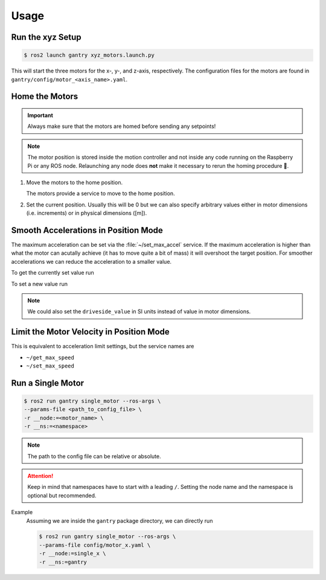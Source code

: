 Usage
#####

Run the xyz Setup
=================

.. code-block:: console

   $ ros2 launch gantry xyz_motors.launch.py

This will start the three motors for the x-, y-, and z-axis, respectively.
The configuration files for the motors are found in ``gantry/config/motor_<axis_name>.yaml``.

Home the Motors
===============

.. important::

   Always make sure that the motors are homed before sending any setpoints!

.. note::

   The motor position is stored inside the motion controller and not inside any code running on the Raspberry Pi or any ROS node.
   Relaunching any node does **not** make it necessary to rerun the homing procedure 🥳.

#. Move the motors to the home position.

   The motors provide a service to move to the home position.

   .. tabs::

      .. code-tab:: console x

         $ ros2 service call /gantry/motor_x/start_homing std_srvs/srv/Trigger{}

      .. code-tab:: console y
         
         $ ros2 service call /gantry/motor_y/start_homing std_srvs/srv/Trigger {}

      .. code-tab:: console z
         
         $ ros2 service call /gantry/motor_z/start_homing std_srvs/srv/Trigger {}

#. Set the current position.
   Usually this will be 0 but we can also specify arbitrary values either in motor dimensions (i.e. increments) or in physical dimensions ([m]).

   .. tabs::

      .. code-tab:: console x

         $ ros2 service call /gantry/motor_x/set_home_position gantry_msgs/srv/SetHomePosition {} 

      .. code-tab:: console y
         
         $ ros2 service call /gantry/motor_y/set_home_position gantry_msgs/srv/SetHomePosition {} 

      .. code-tab:: console z
         
         $ ros2 service call /gantry/motor_z/set_home_position gantry_msgs/srv/SetHomePosition {} 

   .. todo:: Add an example for non zero values


Smooth Accelerations in Position Mode
=====================================

The maximum acceleration can be set via the :file:`~/set_max_accel` service.
If the maximum acceleration is higher than what the motor can acutally achieve (it has to move quite a bit of mass) it will overshoot the target position.
For smoother accelerations we can reduce the acceleration to a smaller value.

To get the currently set value run

.. tabs::

   .. code-tab:: console x

      $ ros2 service call /gantry_motor_x/get_max_accel gantry_msgs/srv/GetFloatDrive {}

   .. code-tab:: console y

      $ ros2 service call /gantry_motor_y/get_max_accel gantry_msgs/srv/GetFloatDrive {}

   .. code-tab:: console z

      $ ros2 service call /gantry_motor_z/get_max_accel gantry_msgs/srv/GetFloatDrive {}

To set a new value run

.. tabs::

   .. code-tab:: console x

      $ ros2 service call /gantry_motor_x/set_max_accel gantry_msgs/srv/SetFloatDrive '{motorside_value: 500}'

   .. code-tab:: console y

      $ ros2 service call /gantry_motor_y/set_max_accel gantry_msgs/srv/SetFloatDrive '{motorside_value: 500}'

   .. code-tab:: console z

      $ ros2 service call /gantry_motor_z/set_max_accel gantry_msgs/srv/SetFloatDrive '{motorside_value: 500}'

.. note::

   We could also set the ``driveside_value`` in SI units instead of value in motor dimensions.

Limit the Motor Velocity in Position Mode
=========================================

This is equivalent to acceleration limit settings, but the service names are

* ``~/get_max_speed``
* ``~/set_max_speed``

Run a Single Motor
==================

.. code-block:: console

   $ ros2 run gantry single_motor --ros-args \
   --params-file <path_to_config_file> \
   -r __node:=<motor_name> \
   -r __ns:=<namespace>

.. note::

   The path to the config file can be relative or absolute.

.. attention::

   Keep in mind that namespaces have to start with a leading ``/``.
   Setting the node name and the namespace is optional but recommended.


Example
   Assuming we are inside the ``gantry`` package directory, we can directly run

   .. code-block:: console

      $ ros2 run gantry single_motor --ros-args \
      --params-file config/motor_x.yaml \
      -r __node:=single_x \
      -r __ns:=gantry
   
